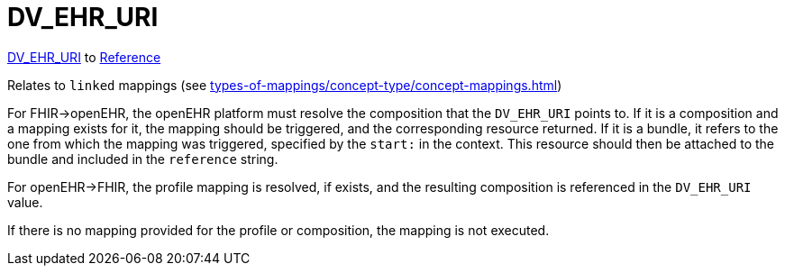 = DV_EHR_URI

https://specifications.openehr.org/releases/RM/latest/data_types.html#_dv_ehr_uri_class[DV_EHR_URI] to https://hl7.org/fhir/R4/references.html#Reference[Reference]

Relates to `linked` mappings (see xref:types-of-mappings/concept-type/concept-mappings.adoc#LinkedMappings[])

For FHIR->openEHR, the openEHR platform must resolve the composition that the `DV_EHR_URI` points to.
If it is a composition and a mapping exists for it, the mapping should be triggered, and the corresponding resource returned.
If it is a bundle, it refers to the one from which the mapping was triggered, specified by the `start:` in the context.
This resource should then be attached to the bundle and included in the `reference` string.

For openEHR->FHIR, the profile mapping is resolved, if exists, and the resulting composition is referenced in the `DV_EHR_URI` value.

If there is no mapping provided for the profile or composition, the mapping is not executed.
